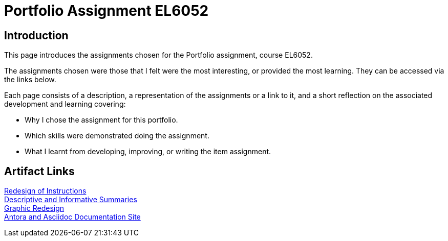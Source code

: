 :doctitle: Portfolio Assignment EL6052

== Introduction
This page introduces the assignments chosen for the Portfolio assignment, course EL6052.

The assignments chosen were those that I felt were the most interesting, or provided the most learning. They can be accessed via the links below.

Each page consists of a description, a representation of the assignments or a link to it, and a short reflection on the associated development and learning covering:

* Why I chose the assignment for this portfolio.
* Which skills were demonstrated doing the assignment.
* What I learnt from developing, improving, or writing the item assignment.

== Artifact Links

xref:art1_redesign_cup_instr.adoc[Redesign of Instructions ] +
xref:art2_summary.adoc[Descriptive and Informative Summaries] +
xref:art3_graphic_redesign.adoc[Graphic Redesign] +
xref:art4_antora.adoc[Antora and Asciidoc Documentation Site] +




